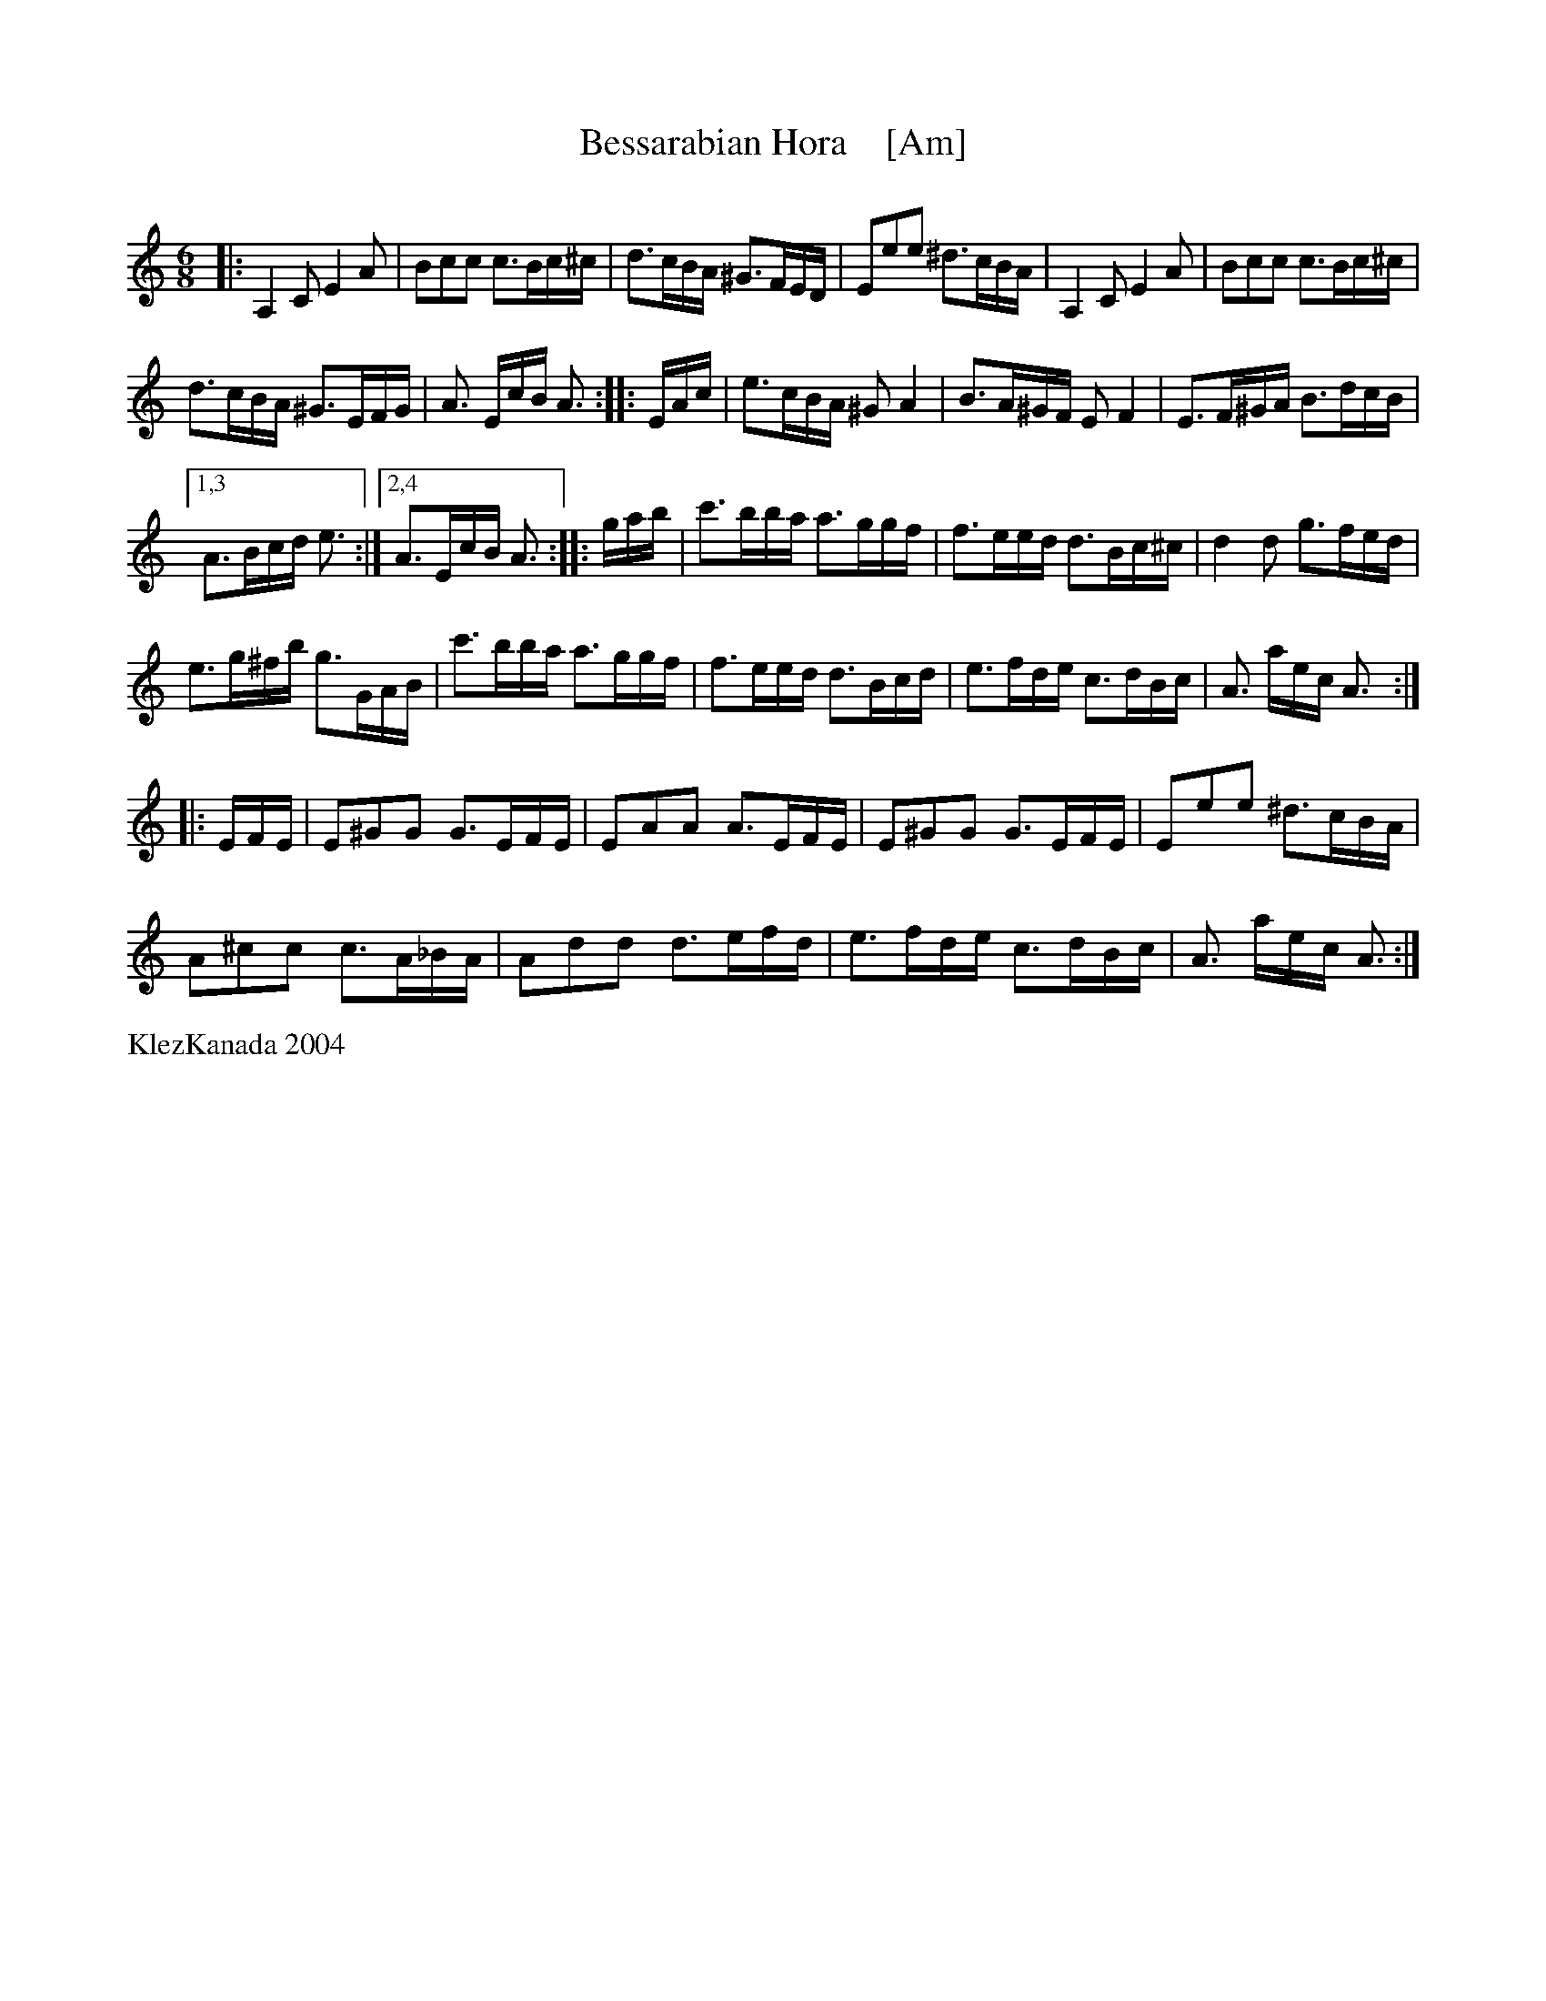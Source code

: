 X: 1
T: Bessarabian Hora    [Am]
S: Bessarabian Dance Band : KlezKanada 2004
M: 6/8
L: 1/16
Q:
K: Am
|:\
A,4C2 E4A2 | B2c2c2 c3Bc^c |\
d3cBA ^G3FED| E2e2e2 ^d3cBA |\
A,4C2 E4A2 | B2c2c2 c3Bc^c |
d3cBA ^G3EFG | A3 EcB A3 :|\
|: EAc |\
e3cBA ^G2A4 | B3A^GF E2F4 |\
E3F^GA B3dcB |
[1,3 A3Bcd e3 :|[2,4 A3EcB A3 :|\
|: gab |\
c'3bba a3ggf | f3eed d3Bc^c |\
d4d2 g3fed |
e3g^fb g3GAB |\
c'3bba a3ggf | f3eed d3Bcd |\
e3fde c3dBc | A3 aec A3 :|
|: EFE |\
E2^G2G2 G3EFE | E2A2A2 A3EFE |\
E2^G2G2 G3EFE | E2e2e2 ^d3cBA |
A2^c2c2 c3A_BA | A2d2d2 d3efd |\
e3fde c3dBc | A3 aec A3 :|
%%text KlezKanada 2004
